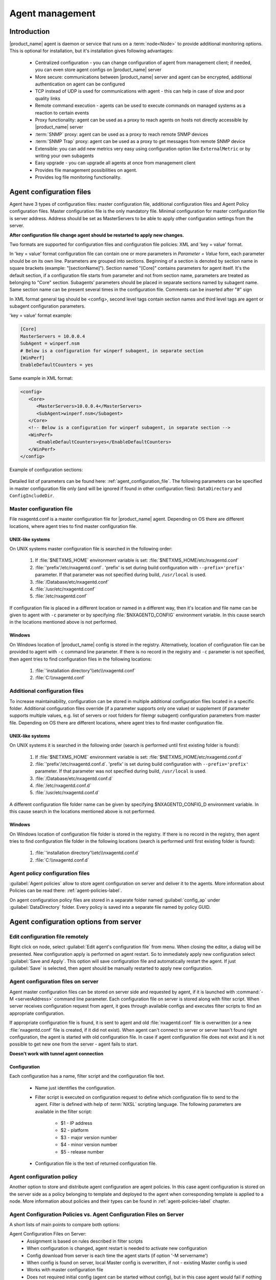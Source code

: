 ################
Agent management
################

Introduction
============

|product_name| agent is daemon or service that runs on a :term:`node<Node>` to provide additional
monitoring options. This is optional for installation, but it's installation gives following advantages:

   * Centralized configuration - you can change configuration of agent from management client; if needed, you can even store agent configs on |product_name| server
   * More secure: communications between |product_name| server and agent can be encrypted, additional authentication on agent can be configured
   * TCP instead of UDP is used for communications with agent - this can help in case of slow and poor quality links
   * Remote command execution - agents can be used to execute commands on managed systems as a reaction to certain events
   * Proxy functionality: agent can be used as a proxy to reach agents on hosts not directly accessible by |product_name| server
   * :term:`SNMP` proxy: agent can be used as a proxy to reach remote SNMP devices
   * :term:`SNMP Trap` proxy: agent can be used as a proxy to get messages from remote SNMP device
   * Extensible: you can add new metrics very easy using configuration option like ``ExternalMetric`` or by writing your own subagents
   * Easy upgrade - you can upgrade all agents at once from management client
   * Provides file management possibilities on agent.
   * Provides log file monitoring functionality.

.. _agent-configuration-files-label:

Agent configuration files
=========================

Agent have 3 types of configuration files: master configuration file, additional
configuration files and Agent Policy configuration files.
Master configuration file is the only mandatory file.
Minimal configuration for master configuration file is server address. Address should be
set as MasterServers to be able to apply other configuration settings from the server.

**After configuration file change agent should be restarted to apply new changes.**

Two formats are supported for configuration files and configuration file policies: XML and 'key = value' format.

In 'key = value' format configuration file can contain one or more parameters in
*Parameter = Value* form, each parameter should be on its own line.
Parameters are grouped into sections. Beginning of a section is denoted by section
name in square brackets (example: "[sectionName]").
Section named "[Core]" contains parameters for agent itself. It's the default section, if a
configuration file starts from parameter and not from section name, parameters are treated
as belonging to "Core" section. Subagents’ parameters should be placed in separate sections named by subagent name.
Same section name can be present several times in the configuration file.
Comments can be inserted after "#" sign

In XML format general tag should be <config>, second level tags contain section names and third level tags are
agent or subagent configuration parameters.

'key = value' format example:

.. code-block:: cfg

   [Core]
   MasterServers = 10.0.0.4
   SubAgent = winperf.nsm
   # Below is a configuration for winperf subagent, in separate section
   [WinPerf]
   EnableDefaultCounters = yes

Same example in XML format:

.. code-block:: xml

   <config>
      <Core>
         <MasterServers>10.0.0.4</MasterServers>
         <SubAgent>winperf.nsm</Subagent>
      </Core>
      <!-- Below is a configuration for winperf subagent, in separate section -->
      <WinPerf>
         <EnableDefaultCounters>yes</EnableDefaultCounters>
      </WinPerf>
   </config>

Example of configuration sections:

.. figure:: _images/section_description.png

Detailed list of parameters can be found here: :ref:`agent_configuration_file`.
The following parameters can be specified in master configuration
file only (and will be ignored if found in other configuration files):
``DataDirectory`` and ``ConfigIncludeDir``.

.. _master-configuration-file-label:

Master configuration file
-------------------------
File nxagentd.conf is a master configuration file for |product_name| agent.
Depending on OS there are different locations, where agent tries to find master configuration file.

UNIX-like systems
~~~~~~~~~~~~~~~~~

On UNIX systems master configuration file is searched in the following order:

  #. If :file:`$NETXMS_HOME` environment variable is set: :file:`$NETXMS_HOME/etc/nxagentd.conf`
  #. :file:`'prefix'/etc/nxagentd.conf`. 'prefix' is set during build configuration with ``--prefix='prefix'`` parameter. If that parameter was not specified during build, ``/usr/local`` is used.
  #. :file:`/Database/etc/nxagentd.conf`
  #. :file:`/usr/etc/nxagentd.conf`
  #. :file:`/etc/nxagentd.conf`

If configuration file is placed in a different location or named in a different way,
then it's location and file name can be given to agent with ``-c`` parameter or by
specifying :file:`$NXAGENTD_CONFIG` environment variable. In this cause
search in the locations mentioned above is not performed.

Windows
~~~~~~~

On Windows location of |product_name| config is stored in the registry. Alternatively,
location of configuration file can be provided to agent with ``-c`` command line parameter.
If there is no record in the registry and ``-c`` parameter is not specified, then
agent tries to find configuration files in the following locations:

  #. :file:`'installation directory'\\etc\\nxagentd.conf`
  #. :file:`C:\\nxagentd.conf`

.. _additional-configuration-file-label:

Additional configuration files
------------------------------
To increase maintainability, configuration can be stored in multiple additional
configuration files located in a specific folder.
Additional configuration files override (if a parameter supports only one value)
or supplement (if parameter supports multiple values, e.g. list of servers or root
folders for filemgr subagent) configuration parameters from master file.
Depending on OS there are different locations, where agent tries to find master configuration file.

UNIX-like systems
~~~~~~~~~~~~~~~~~

On UNIX systems it is searched in the following order (search is performed until first existing folder is found):

  1. If :file:`$NETXMS_HOME` environment variable is set: :file:`$NETXMS_HOME/etc/nxagentd.conf.d`
  2. :file:`'prefix'/etc/nxagentd.conf.d`. 'prefix' is set during build configuration with ``--prefix='prefix'`` parameter. If that parameter was not specified during build, ``/usr/local`` is used.
  3. :file:`/Database/etc/nxagentd.conf.d`
  4. :file:`/etc/nxagentd.conf.d`
  5. :file:`/usr/etc/nxagentd.conf.d`

A different configuration file folder name can be given by
specifying $NXAGENTD_CONFIG_D environment variable. In this cause
search in the locations mentioned above is not performed.

Windows
~~~~~~~

On Windows location of configuration file folder is stored in the registry.
If there is no record in the registry, then agent tries to find configuration
file folder in the following locations (search is performed until first existing folder is found):

   1. :file:`'installation directory'\\etc\\nxagentd.conf.d`
   2. :file:`C:\\nxagentd.conf.d`


Agent policy configuration files
--------------------------------

:guilabel:`Agent policies` allow to store agent configuration on server and
deliver it to the agents. More information about Policies can be read there: :ref:`agent-policies-label`.

On agent configuration policy files are stored in a separate folder named
:guilabel:`config_ap` under :guilabel:`DataDirectory` folder. Every policy
is saved into a separate file named by policy GUID.


.. _stored-agent-configurations-label:

Agent configuration options from server
=======================================

.. _edit_agent_configuration_remotely:

Edit configuration file remotely
--------------------------------

Right click on node, select :guilabel:`Edit agent's configuration file` from menu.
When closing the editor, a dialog will be presented. New configuration apply is
performed on agent restart. So to immediately apply new configuration select :guilabel:`Save and Apply`.
This option will save configuration file and automatically restart the agent.
If just :guilabel:`Save` is selected, then agent should be manually restarted to apply new configuration.

.. _agent_configuration_files_on_server:

Agent configuration files on server
-----------------------------------

Agent master configuration files can be stored on server side and requested by agent,
if it is launched with :command:`-M <serverAddress>` command line parameter.
Each configuration file on server is stored along with filter script.
When server receives configuration request from agent, it goes through
available configs and executes filter scripts to find an appropriate configuration.

If appropriate configuration file is found, it is sent to agent and old
:file:`nxagentd.conf` file is overwritten (or a new :file:`nxagentd.conf` file is created, if
it did not exist). When agent can't connect to server or server hasn't found right configuration,
the agent is started with old configuration file. In case if agent configuration file does not
exist and it is not possible to get new one from the server - agent fails to start.

**Doesn't work with tunnel agent connection**

Configuration
~~~~~~~~~~~~~

Each configuration has a name, filter script and the configuration file text.

 - Name just identifies the configuration.
 - Filter script is executed on configuration request to define which configuration file to
   send to the agent. Filter is defined with help of :term:`NXSL` scripting language.
   The following parameters are available in the filter script:

    - $1 - IP address
    - $2 - platform
    - $3 - major version number
    - $4 - minor version number
    - $5 - release number

 - Configuration file is the text of returned configuration file.

.. figure:: _images/agent_config_manager.png

Agent configuration policy
--------------------------

Another option to store and distribute agent configuration are agent policies. In this case agent
configuration is stored on the server side as a policy belonging to template and deployed to the agent when
corresponding template is applied to a node. More information about policies and their types can be found in
:ref:`agent-policies-label` chapter.

Agent Configuration Policies vs. Agent Configuration Files on Server
--------------------------------------------------------------------

A short lists of main points to compare both options:

Agent Configuration Files on Server:
  - Assignment is based on rules described in filter scripts
  - When configuration is changed, agent restart is needed to activate new configuration
  - Config download from server is each time the agent starts (if option '-M servername')
  - When config is found on server, local Master config is overwritten, if not - existing Master
    config is used
  - Works with master configuration file
  - Does not required initial config (agent can be started without config), but in this case agent
    would fail if nothing was returned from server
  - Server provides configuration file without authorization which can be a security
    issue, if sensitive information is present in configuration file.
  - Doesn't work via proxy
  - Doesn't work via tunnel agent connection

Agent Policies:
  - Not possible for bootstrap agent
  - After policy is deployed to agent, the agent should be restarted to activate new configuration.
  - At minimum the server connection parameters must be in master config to be able to start agent
  - Each policy is saved in a separate configuration file
  - If policy and master config have same parameter that can be set only once (e.g. LogFile),
    then policy will overwrite master config configuration
  - If policy and master config have same parameter that can be set multiple times
    (e.g. Target for PING subagent or Query for DBQUERY), then policy will merge lists of configs
  - Can work via proxy
  - Can work with tunnel agent connection

.. _agent-policies-label:

Agent Policies
==============

Agent policies are additional configuration created by user (agent configuration or files) that
are uploaded and updated on agent when template is manually or automatically applied on
the node. Agent policies belong to templates, so they are applied to nodes to which a
corresponding template is applied.

To create policy, right click a template and select :menuselection:`Agent policies`. Click plus
icon to create a new policy, give it a name, choose correct policy type and
click :guilabel:`OK`. Existing policy can be modified by right-clicking it and
selecting :menuselection:`Edit` from the menu or by double clicking on it.

The following policy types are available:
  - Agent configuration policy
  - File delivery policy
  - Log parser policy
  - User support application policy

Policies are automatically deployed to nodes after creation/modification or
when a template is applied to a node. When configuration policy is deleted or
template is removed from a node, the policy is automatically undeployed from node.

Policies get deployed / undeployed:
  - On node configuration poll.
  - When list of Agent Policies is closed in the management client. If
    a node is down at that moment, next attempt will happen on configuration poll.
  - When template is applied or removed from a node. If a node is down at that
    moment, next attempt will happen on configuration poll.

Installed policy configurations are stored as additional files under agent
:guilabel:`DataDirectory`. List of applied policies is stored in agent local database.

If agent discovers for a record in local database, that policy file is missing, it will
delete the record from database.

When performing deployment, server checks information in agent's database with it's
database and issues necessary commands.

Agent configuration policy
--------------------------

Agent configuration policy provides option to populate agent configuration with additional
parts. Main agent configuration is merged with additional rules from policy.
Using policy for configuration file maintenance has advantages that configuration
is edited in centralized way and gives granular control on the configuration that each node gets.
More information about different agent configuration options can be found in above chapters.

It is possible to use the same parameters and format as in any |product_name| agent configuration file
(key=value format or XML format).

Example:

.. code-block:: cfg

  MasterServer=127.0.0.1
  SubAgent=netsvc.nsm
  SubAgent=dbquery.nsm
  SubAgent=filemgr.nsm

  [DBQUERY]
  Database=id=myDB;driver=mysql.ddr;server=127.0.0.1;login=netxms;password=xxxxx;dbname=netxms
  Query=dbquery1:myDB:60:SELECT name FROM images
  ConfigurableQuery=dbquery2:myDB:Comment in param :SELECT name FROM images WHERE name like ?
  ConfigurableQuery=byID:myDB:Comment in param :SELECT name FROM users WHERE id=?

  [filemgr]
  RootFolder=/

.. code-block:: xml

  <config>
    <core>
      <!-- there can be added comment -->
      <MasterServers>127.0.0.1</MasterServers>
      <SubAgent>netsvc.nsm</SubAgent>
      <SubAgent>dbquery.nsm</SubAgent>
      <SubAgent>filemgr.nsm</SubAgent>
    </core>
    <DBQUERY>
      <Database>id=myDB;driver=mysql.ddr;server=127.0.0.1;login=netxms;password=xxxxx;dbname=netxms</Database>
      <Query>dbquery1:myDB:60:SELECT name FROM images</Query>
      <ConfigurableQuery>dbquery2:myDB:Comment in param :SELECT name FROM images WHERE name like ?</ConfigurableQuery>
      <ConfigurableQuery>byID:myDB:Comment in param :SELECT name FROM users WHERE id=?</ConfigurableQuery>
    </DBQUERY>
    <filemgr>
      <RootFolder>/</RootFolder>
    </filemgr>
  </config>

Example:

      .. figure:: _images/policy_example.png

Agent should be manually restarted to apply the configuration after the
configuration policy is deployed or undeployed to node.

Log parser policy
-----------------

Information about log parser format and usage available in :ref:`log-monitoring` chapter.

Log parser configuration is applied right after log parser policy is deployed or
undeployed to node - no agent restart is required.


File delivery policy
--------------------

File delivery policy is created to automatically upload files form server to agents.

First root folder or folders should be created - folders with the full path to place
where uploaded file and folder structure should be placed. After folder
structure is created files can be added to this structure. On policy apply folders will be
created if possible and files will be uploaded.

In file and folder names the following macros can be used:

  - Environment variables as %{ENV_VAR_NAME}
  - `strftime(3C) <http://www.unix.com/man-page/opensolaris/3c/strftime/>`_ macros
  - Text inside \` braces will be executed as a command and first line of output will be taken


Example:

  .. figure:: _images/policy_file_delivery.png

.. note::
  File delivery policy uses :ref:`File manager<agent_file_mngmnt>` to upload files
  so :guilabel:`filemgr` subagent should be loaded and root folders should be defined
  to provide write access to folders.


User support application policy
-------------------------------


Agent registration
==================

Two ways of agent-server communication are available. Standard one is when server initializes
connection to agent, the second one is when tunnel is used and agent initialize connection to server.

Server to agent connection
--------------------------

There are few ways to register agent:
   1. To enter it manually by creating a node
   2. Run the network discovery and enter the range of IP addresses.
   3. Register agent on management server ``nxagentd -r <addr>``,  where <addr>
      is the IP address of server. To register agents using this option
      ``EnableAgentRegistration`` server configuration parameter should
      be set to 1.

.. _agent-to-server-agent-conf-label:

Agent to server connection
--------------------------

This connection requires certificate configuration on server side. More about
required actions can be found in :ref:`server-tunnel-cert-conf`. Server address
to which the agent should connect is specified in agent configuration file.
There are two options:

ServerConnection parameter
~~~~~~~~~~~~~~~~~~~~~~~~~~

``ServerConnection`` parameter set in agentd.conf file to server
:term:`DNS` or server IP address. It's also possible to specify port number
separated by colon, e.g.:

.. code-block:: cfg

    ServerConnection=monitoring.example.com
    ServerConnection=192.168.77.77:1234


ServerConnection section
~~~~~~~~~~~~~~~~~~~~~~~~

``[ServerConnection]`` section is set in agentd.conf. This allows to
specify additional parameters, e.g.:

.. code-block:: cfg

    [ServerConnection]
    Hostname=192.168.77.77
    Port=4703
    CertificateFile=/etc/cert/agent_certificate.crt
    ServerCertificateFingerprint=E6:5A:5D:37:22......FC:EF:EA:4B:22

The following parameters are supported in :guilabel:`ServerConnection` section:

.. list-table::
   :header-rows: 1
   :widths: 30 70

   * - Parameter
     - Description
   * - Hostname
     - Server :term:`DNS` or server IP address
   * - Port
     - Port number
   * - CertificateId
     - Id of Certificate in Certificate Store (Windows only). E.g.:
       ``template:1.5.3.76.23.45.6.23.4235.56234.234``
   * - CertificateFile
     - Agent certificate file.
   * - Password
     - Certificate password
   * - ServerCertificateFingerprint
     - Fingerprint to verify server certificate. Setting this parameter forces
       verification of server certificate.

Using ``CertificateId`` or ``CertificateFile`` allows to provide
agent certificate manually, not by auto-generation by |product_name| server.

It is possible to have several ``ServerConnection`` parameters or
sections in the config, in this case agent will establish tunnel connection to
multiple servers.

In addition to ``ServerConnection`` it's necessary to set
``MasterServers``, ``ControlServers`` or ``Servers``
parameter to configure what access rights server has to this agent.

Agent can validate certificate chain, when connecting to server. This is
configured in agent configuration file, e.g.:

.. code-block:: cfg

    TrustedRootCertificate=/etc/cert/root_cert.crt
    TrustedRootCertificate=/etc/cert/root_certs
    VerifyServerCertificate=yes
   
``TrustedRootCertificate`` can point to either certificate file or a
folder with certificates. Several ``TrustedRootCertificate`` parameters
can be specified. For Windows system agent loads certificates from Certificate Store. 
For non-Windows systems a number of default certificate locations are automatically
loaded by agent: 

.. list-table::
   :header-rows: 1
   :widths: 30 70

   * - Path
     - OS where this path is used
   * - /etc/ssl/certs
     - Ubuntu, Debian, and many other Linux distros
   * - /usr/local/share/certs
     - FreeBSD
   * - /etc/pki/tls/certs
     - Fedora/RHEL
   * - /etc/openssl/certs
     - NetBSD
   * - /var/ssl/certs
     - AIX

If ``ServerCertificateFingerprint`` is specified for a server, server
certificate is always verified, disregarding the
``VerifyServerCertificate`` value. 


Agent registration on server
~~~~~~~~~~~~~~~~~~~~~~~~~~~~

Right after agent start it will try to connect to the server. On first connect
node will be shown in :guilabel:`Agent Tunnels`.

There are few ways to register agent:
   1. To enter it manually by creating a node and then binding tunnel to already
      created node.
   2. Create node from :guilabel:`Agent Tunnels` view by selecting one or more
      tunnels and selecting :guilabel:`Create node and bind...` menu item.

Debugging
~~~~~~~~~

In case of errors enable server debug for "agent.tunnel" and "crypto.cert" to
level 4 and agent log debug for "tunnel" and "crypto.cert" to level 4.
Check for "SYS_TUNNEL_SETUP_ERROR" events on management node. 

Security
========

Message encryption in server to agent communication
---------------------------------------------------

Server encryption policy is configured in :guilabel:`Server Configuration` view by
selecting one of 4 options for :guilabel:`DefaultEncryptionPolicy` parameter. Default
Policy is 2.

Policy types:

  * 0 - Forbid encryption. Will communicate with agents only using unencrypted messages.
    If agent force encryption (:guilabel:`RequireEncryption` agent configuration
    parameter is set to :guilabel:`yes`), server will not accept connection with this agent.
  * 1 - Allow encryption. Will communicate with agents using unencrypted messages
    if encryption is not enforced by setting :guilabel:`RequireEncryption`
    agent configuration parameter to :guilabel:`yes` or by selecting
    :guilabel:`Force encryption` option in Communication properties of node object.
  * 2 - Encryption preferred. Will communicate with agents using encryption. In case if
    agent does not support encryption will use unencrypted communication.
  * 3 - Encryption required. Will communicate with agent using encryption. In case if
    agent does not support encryption will not establish connection.

.. figure:: _images/node_communications_tab.png

    Force encryption option for node.


Security in agent to server connection
--------------------------------------

Agent to server connection uses :term:`TLS` protocol to ensure communication security. Server has root certificate, that
is used to issue public certificate for agent. Server issues certificate to node when user manually
binds tunnel to a node in :guilabel:`Agent Tunnels`, or node is bind automatically
(when :guilabel:`AgentTunnels.UnboundTunnelTimeoutAction` server configuration parameter is set to
:guilabel:`Bind tunnel to existing node` or :guilabel:`Bind tunnel to existing node or create a new node`).
If required, this process can also be automated by NXShell. More information:
`NXShell examples <https://wiki.netxms.org/wiki/Using_nxshell_to_automate_bulk_operations>`_,
`Latest Javadoc <https://www.netxms.org/documentation/javadoc/latest/>`_.

Server access levels
--------------------

Depending on how server's IP address (or domain) is added to in nxagentd.conf, it will
have different access level. It is preferred to use MasterServers. There are 3 levels
of access for an agent:

   1. MasterServers - full access.
   2. ControlServers - can read data and execute predefined actions, but cannot change
      config nor install policies.
   3. Servers - read only access. (Is default for tunneled agent connection if other server level is not defined)

In case if server IP is not listed in one of this parameters agent will not enable
connection with server in server to agent connection or will set access level
to :guilabel:`Servers` if tunnel connection is used.

Shared secret
-------------

Shared secret is another level of server verification. By default authentication is
disabled.

To enable :guilabel:`Shared Secret` verification on agent set :guilabel:`RequireAuthentication`
agent configuration parameter to :guilabel:`yes`. In :guilabel:`SharedSecret` agent
configuration parameter set password what should be used for authentication.

If authentication for agent is enabled, then while connection agent requested shared
secret from the server. Server check if password was set for this specific node in
:guilabel:`Shared secret` field in communication properties of node. In case if there is
no shared secret server sends content of :guilabel:`AgentDefaultSharedSecret` server
configuration variable as shared secret.

.. figure:: _images/node_communications_tab.png

    Shared secret field in node communication properties.

In case shared secrets are not identical connection is not established.

Password encryption
-------------------

When it is required to write password or :guilabel:`Shared Secret` in agent
configuration file, there is possibility to encrypt it. All passwords can
be encrypted with help of :ref:`nxencpasswd-tools-label` command line tool and added
in configuration file in encrypted way.

.. _subagent_list:

Subagents
=========
Subagents are used to extend agent functionality. |product_name| subagent are libraries that are loaded by agent.
By default all subagents are included in agent build. Subagent may be not included in build
only if on time of the build there were no required libraries for subagent build. To enable
subagent is require just to add line in main agent configuration file (example: "Subagent=dbquery.nsm").
More about configuration and usage of subagents will be described in monitoring chapters.

Below is list of available |product_name| subagents:

  * :ref:`Asterisk <asterisk-monitoring>`
  * :ref:`DB2 <db2-subagent>`
  * Database Query
  * :ref:`DS18x20 <ds18x20-subagent>`
  * File Manager
  * :ref:`Informix <informix-subagent>`
  * :ref:`Java <java-subagent>`
  * :ref:`lm-sensors <hardware-monitoring>`
  * :ref:`MongoDB <mongodb-subagent>`
  * :ref:`MQTT <mqtt-subagent>`
  * :ref:`MySQL <mysql-subagent>`
  * :ref:`Network Service Check <netsvc-subagent>`
  * :ref:`Oracle <oracle-subagent>`
  * Ping
  * :ref:`Raspberry Pi <rpi-subagent>`
  * :ref:`UPS <ups-monitoring>`
  * Windows Performance
  * WMI
  * XEN


.. _java-subagent:

Java subagent
-------------

This is a special type of subagent, that allows to load Java plugins(subagents written using Java language).
Java subagent does not provide any functionality by itself.

There are several configuration parameters that are supported by Java subagent. None of them is mandatory.

.. list-table::
   :header-rows: 1
   :widths: 50 200

   * - Parameter
     - Description
   * - Jvm
     - Path to JVM. System default is used if not set.
   * - Classpath
     - This parameter is added to java CLASSPATH.
   * - Plugin
     - This parameter defines plugin that should be loaded. Can be used multiple times.

Configuration example:

.. code-block:: cfg

   MasterServers = netxms.demo
   SubAgent=java.nsm

   [JAVA]
   Jvm = /path/to/jvm
   Classpath = /path/to/user/classes
   Plugin = bind9.jar


Java plugins
~~~~~~~~~~~~

List of available java plugins:

  * JMX
  * Bind9

Load of subagent as separate process
------------------------------------

Load of subagent as separate process can be used in case it is necessary to load agent and subagent
under different users. It can be done by adding ``ExternalSubagent`` parameter with unique ID that
will represent connection name between agent and subagent. Create second configuration file for this
subagent and add there ``ExternalMasterAgent`` parameter with same ID and run instance of :file:`nxagentd` with
this config. Now external subagent will communicate with master agent using Named Pipe. Only master agent will
communicate with server.

Agent Proxy node configuration
==============================

In case it is required to monitor nodes behind firewall, it can be configured
access to one of subnet nodes and used this node as a proxy node for others.

Proxy node can be set during node creation or in :guilabel:`Communications` tab
of node properties. To configure proxy node select node in object selector
:guilabel:`NetXMS Agent Proxy`.

.. figure:: _images/create_node.png

.. figure:: _images/node_communications_tab.png

Agent configuration
-------------------

To enable |product_name| Agent proxy "EnableProxy" agent configuration parameter should
be set to :guilabel:`yes`.


.. _agent-external-parameter:

Agent External Metrics
======================

Other option to define new metric that can be collected from node is to use
``ExternalMetric``/``ExternalMetricShellExec``, or ``ExternalList``, or
``ExternalMetricProvider`` configuration parameters to define a command that
will be executed on a node and it's output will be provided as a metric. This
functionality provides flexibility to create your own metrics, lists or table
metrics.

New metrics will be visible in the :guilabel:`Available metrics` list only after
agent restart (agent reads its configuration files only once on start) and
subsequent configuration poll, so to force it's appearance run
:guilabel:`Configuration poll` manually after agent restart.

.. note::

   On Windows platforms UTF-8 encoding should be returned in External Metrics. 


ExternalMetric/ExternalMetricShellExec
--------------------------------------------

``ExternalMetric`` defines name of the metric and command that is executed
synchronously when this metric is requested by the server. Parameters from DCI
configuration can be provided, these will be available as $1, $2, $3..., $9
variables. To accept parameters metric name should contain "(*)" symbols after
name. Only first line of command output will be given as a result of execution
(metric's value).

``ExternalMetricShellExec`` has same meaning as ``ExternalMetric`` and
behaves identically on non-Windows systems. On Windows systems
``ExternalMetric`` executes specified command using system process execution
API's CreateProcess() function. It will search in PATH, but the command should
be with file extension, e.g. ``command.exe``. ``ExternalMetricShellExec``
will use shell to execute specified command on Windows.

To add multiple metrics, you should use multiple
``ExternalMetric``/``ExternalMetricShellExec`` entries.

As these commands are executed synchronously, long-executing commands may cause
timeout. There are two timeouts - one on the agent side (controlled by
``ExternalMetricTimeout`` in agent's configuration file) and generic timeout for
all requests to agent (controlled by `AgentCommandTimeout` in server's
configuration file). It's strongly not recommended to increase server timeout to
more then a few seconds because this may lead to performance issues due to
poller threads spending too much time on timeouts.
``ExternalMetricProvider`` can be used to handle long-executing commands. 

.. code-block:: cfg

  # Example

  # Without DCI parameters
  ExternalMetric=Name:command
  ExternalMetricShellExec=Name:command

  # With DCI parameters
  ExternalMetric=Name(*):command $1 $2
  ExternalMetricShellExec=Name(*):command $1 $2


For each metric configured two agent metrics are provided - one is ``Name`` as
specified in ``ExternalMetric``/``ExternalMetricShellExec`` which provides
output of the command (first line only), the other is ``Name.ExitCode`` that
provides exit code of the executed command. 

.. code-block:: cfg

  # Real example
  ExternalMetric = Test:echo test
  ExternalMetric = LineCount(*):cat $1 | wc -l


.. code-block:: shell

  > nxget localhost Test
  test
  > nxget localhost 'LineCount(somefile.txt)'
  42
  > nxget localhost 'LineCount(somefile.txt).ExitCode'
  0

ExternalList
------------

``ExternalList`` defines name of the list metric and command that is executed
synchronously when this metric is requested by server. Parameters from DCI
configuration can be provided, these will be available as $1, $2, $3..., $9
variables. To accept parameters metric name should contain "(*)" symbols after
name. Lines of the list are separated by new line character.

.. code-block:: cfg

  # Example

  # Without DCI parameters
  ExternalList=Name:command

  # With DCI parameters
  ExternalList=Name(*):command $1 $2


ExternalMetricProvider
--------------------------

``ExternalMetricProvider`` defines command (script) and execution interval in
seconds. Defined script will be executed regularly and agent will cache list of
metrics along with their values. When server will request one of provided
metrics, it's value will be read from the agent cache. Main purpose is to
provide data from long-running processes, or retrieve multiple values by running
a command only once.

Timeout in milliseconds for command execution is defined by
`ExternalMetricProviderTimeout` parameter in agent configuration file. 

Script should print one or more "Metric=Value" pairs to standard output. Multiple
pairs should be separated by new line. If metric takes a parameter, it should be
included in "Metric(...)".

Example of the script:

.. code-block:: shell

  #!/bin/sh
  echo 'Metric1=Value1'
  echo 'Metric2=Value2'
  echo 'MetricWithParams(parameter)=Value3'
  echo 'MetricWithParams(another_parameter)=Value4'

Example of agent configuration:

.. code-block:: cfg

  #Example
  ExternalMetricProvider=PATH_TO_PROVIDER_SCRIPT:EXECUTION_INTERVAL_IN_SECONDS

  #Example (run /tmp/test.sh every 5 seconds)
  ExternalMetricProvider=/tmp/test.sh:5

ExternalTable
-------------

``ExternalTable`` defines table that is provided by agent and how it can be
obtained. Table can be collected synchronously when requested by the server or
regularly in the background (in this case server gets cached data). Second
option is useful when command for table creation is taking a long time to avoid
timeout. To collect table in the background "PollingInterval" configuration
option is required.

Timeout in milliseconds for background operation is defined by
`ExternalMetricProviderTimeout` parameter in agent configuration file. 

Each table line is separated with new line symbol. First line in returned text
should contain name of columns, subsequent lines contain table data. Parameters
from DCI configuration can be provided, these will be available like $1, $2,
$3..., $9 variables. To accept parameters metric name should contain ``(*)``
symbols after name.


.. list-table::
   :header-rows: 1
   :widths: 20 10 70

   * - Name
     - Required
     - Description
   * - Command
     - Yes
     - Result of this command execution will be used as a value for table DCI.
       First row is used as column names.
   * - Separator
     - No
     - Symbol that will be used as a separator for columns. If separator is not
       specified, default value of ``,`` is used.
        
        .. note:: 
            Separator supports special macros for separator:

                * \\n - \\n
                * \\r - \\r
                * \\s - space
                * \\t - tab
                * \\u115 - unicode character number 115
           
   * - InstanceColumns
     - No
     - Comma separated instance column list. 
         
         .. note:: 
             Instance column should contain unique identifier for each table
             row. If several instance columns are used, then combination of
             these columns should be unique. This is necessary for building
             graphs and for correct threshold violation event generation. Row
             number is used if instance column is not set. 

   * - Description
     - No
     - Table DCI description that will be shown in table DCI selector. 
   * - PollingInterval
     - No
     - Interval that is used to poll table in the background. Table will be
       collected synchronously (per request) if this parameter is omitted. 
   * - ColumnType
     - No
     - Data type of the column. Is set in format columnName:dataTypeName. If
       column does not have type int32 is used by default. 

       Possible options:
         * int32
         * uint32
         * int64
         * uint64
         * string
         * float
         * counter32
         * counter64

.. code-block:: cfg

  # Example

  # Simple example
  [ExternalTable/test]
  Command = echo 'col1;col2;col3\na;b;c'
  Separator = ;

  # Without DCI parameters
  [ExternalTable/dciName]
  Command = command
  Separator = ;
  InstanceColumns = columnName,columnName2
  Description = description
  PollingInterval = 60
  ColumnType = columnName:string
  ColumnType = columnName3:string

  # With DCI parameters
  [ExternalTable/dciName(*)]
  Command = cat /folder/with/my/files/$1

  
  # Old configuration format
  ExternalTable=dciName::command
  ExternalTable=dciName:instanceColumns=columnName;description=description;separator=|:command
  ExternalTable=dciName(*):instanceColumns=columnName;description=description;separator=|:command $1 $2
  #Old configuration format with background polling 
  ExternalTable=dciName:instanceColumns=columnName;description=description;separator=|:command;backgroundPolling=yes;pollingInterval=60
     
    
.. note::
   ``backgroundPolling`` configuration should be set to ``true`` or ``yes`` in order to use polling interval with old configuration format.

.. _agent-actions:

Agent Actions
=============

For security reasons actions that can be executed on agent first are defined in
agent configuration file and only then can be used by users. This excludes that an
unauthorized user can access system data through an arbitrary entered command. Only
users with access to the agent configuration file editing can define executed commands.

There are 2 options to define action:

   #. Action - usual action definition. On Windows platform system process execution API's CreateProcess() is used to run the command, it will search in PATH, but the command should be with file extension, e.g. ``command.exe``.
   #. ActionShellExec - Same as Action, but on the Windows platform agent will use shell to execute command instead of normal process creation. There is no difference between Action and ActionShellExec on UNIX platforms.

Both versions accept parameters that will be available like ``$1``, ``$2``, ``$3``..., ``$9`` variables.

After action is defined it can be used in the :ref:`object tools - agent action<object_tool-agent-command>` or in
:ref:`actions - action execution on remote node<action-remote-execute>`. Action should be defined in main section of
agent configuration file.

.. code-block:: cfg

  # Example
  Action=Name:command
  Action=Name:command $1 $2
  Action=cleanLogs:rm /opt/netxms/log/*
  Action=ping:ping $1
  ActionShellExec=listFiles:dir $1
